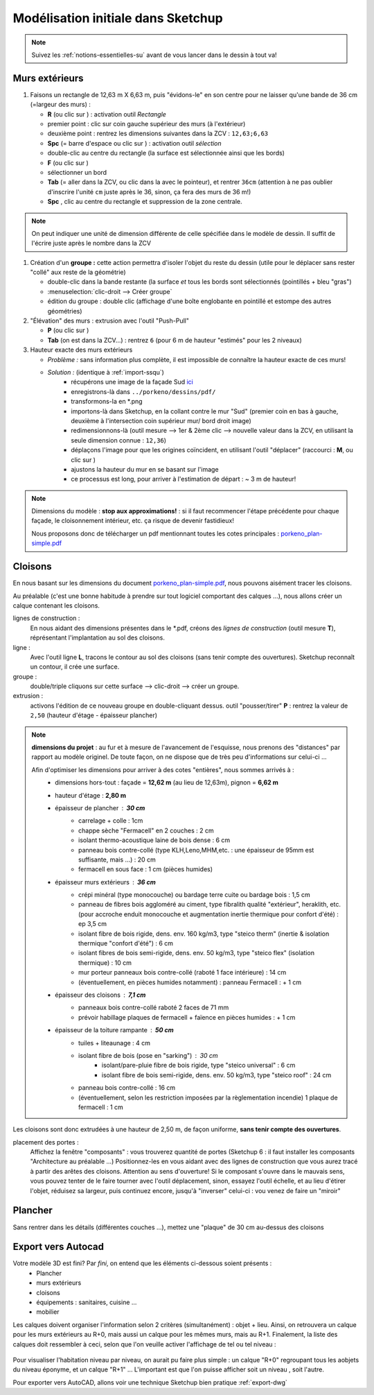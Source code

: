 .. _su1:

Modélisation initiale dans |su|
====================================

.. note::
   Suivez les :ref:`notions-essentielles-su` avant de vous lancer dans le dessin à tout va!

Murs extérieurs
-----------------

1. Faisons un rectangle de 12,63 m X 6,63 m, puis "évidons-le" en son centre pour ne laisser qu'une bande de 36 cm (=largeur des murs) :

   * **R** (ou clic sur |ic-mesure|) : activation outil *Rectangle*
   * premier point : clic sur coin gauche supérieur des murs (à l'extérieur)
   * deuxième point : rentrez les dimensions suivantes dans la ZCV : ``12,63;6,63``
   * **Spc** (= barre d'espace ou clic sur |ic-selection|) : activation outil *sélection*
   * double-clic au centre du rectangle (la surface est sélectionnée ainsi que les bords)
   * **F** (ou clic sur |ic-decalage|)
   * sélectionner un bord
   * **Tab** (= aller dans la ZCV, ou clic dans la |ZCV| avec le pointeur), et rentrer ``36cm`` (attention à ne pas oublier d'inscrire l'unité ``cm`` juste après le 36, sinon, ça fera des murs de 36 m!)
   * **Spc** , clic au centre du rectangle et suppression de la zone centrale.

.. note::
   On peut indiquer une unité de dimension différente de celle spécifiée dans le modèle de dessin. Il suffit de l'écrire juste après le nombre dans la ZCV

#. Création d'un **groupe :** cette action permettra d'isoler l'objet du reste du dessin (utile pour le déplacer sans rester "collé" aux reste de la géométrie)

   * double-clic dans la bande restante (la surface *et* tous les bords sont sélectionnés (pointillés + bleu "gras")
   * :menuselection:`clic-droit --> Créer groupe`
   * édition du groupe : double clic (affichage d'une boîte englobante en pointillé et estompe des autres géométries)



#. "Élévation" des murs : extrusion avec l'outil "Push-Pull"

   * **P** (ou clic sur |ic-pushpull|)
   * **Tab** (on est dans la ZCV...) : rentrez ``6`` (pour 6 m de hauteur "estimés" pour les 2 niveaux)



#. Hauteur exacte des murs extérieurs

   * *Problème :* sans information plus complète, il est impossible de connaître la hauteur exacte de ces murs!
   * *Solution :* (identique à :ref:`import-ssqu`)
      - récupérons une image de la façade Sud `ici <http://www.canopee.org/fichiers/teb-d/aides/acad/init_su+acad/dessins/pdf/fixhaus_Berchtold-Typ2_fac-sud.pdf>`_
      - enregistrons-là dans ``../porkeno/dessins/pdf/``
      - transformons-la en \*.png
      - importons-là dans |su|, en la collant contre le mur "Sud" (premier coin en bas à gauche, deuxième à l'intersection coin supérieur mur/ bord droit image)
      - redimensionnons-là (outil mesure --> 1er & 2ème clic --> nouvelle valeur dans la ZCV, en utilisant la seule dimension connue : ``12,36``)
      - déplaçons l'image pour que les origines coïncident, en utilisant l'outil "déplacer" (raccourci : **M**, ou clic sur |ic-move|)
      - ajustons la hauteur du mur en se basant sur l'image
      - ce processus est long, pour arriver à l'estimation de départ : ~ 3 m de hauteur!


.. note::
   Dimensions du modèle : **stop aux approximations!** : si il faut recommencer l'étape précédente pour chaque façade, le cloisonnement intérieur, etc. ça risque de devenir fastidieux!

   Nous proposons donc de télécharger un pdf mentionnant toutes les cotes principales : `porkeno_plan-simple.pdf <http://www.canopee.org/fichiers/teb-d/aides/acad/init_su+acad/dessins/pdf/porkeno_plans-simples_o.turlier_03juin09_09h00.pdf>`_




.. |ic-mesure| image:: ../su/img/ic_mesure.png
   :height: 20
   :width: 20
..   :alt: PDF icon
..   :target: ./Documentation-TEB.pdf

.. |ic-selection| image:: ../su/img/ic_selection.png
   :height: 20
   :width: 20

.. |ic-decalage| image:: ../su/img/ic_decalage.png
   :height: 20
   :width: 20


.. |ZCV| image:: ../su/img/ZCV.png
   :height: 100
   :width: 100

.. |ic-pushpull| image:: ../su/img/ic_pushpull.png
   :height: 20
   :width: 20

.. |ic-move| image:: ../su/img/ic_move.png
   :height: 20
   :width: 20




.. _porkeno-plans-simples:

Cloisons
---------



En nous basant sur les dimensions du document `porkeno_plan-simple.pdf <http://www.canopee.org/init_su+acad/fichiers/porkeno_plans-simples_o.turlier_03juin09_09h00.pdf>`_, nous pouvons aisément tracer les cloisons.

..	marche pas ? See :download:`this example script <../example.py>`.

Au préalable (c'est une bonne habitude à prendre sur tout logiciel comportant des calques ...), nous allons créer un calque contenant les cloisons.

lignes de construction :
   En nous aidant des dimensions présentes dans le \*.pdf, créons des *lignes de construction* (outil mesure **T**), réprésentant l'implantation au sol des cloisons.

ligne :
   Avec l'outil ligne **L**, tracons le contour au sol des cloisons (sans tenir compte des ouvertures). |su| reconnaît un contour, il crée une surface.

groupe :
   double/triple cliquons sur cette surface --> clic-droit --> créer un groupe.

extrusion :
   activons l'édition de ce nouveau groupe en double-cliquant dessus.
   outil "pousser/tirer" **P** : rentrez la valeur de ``2,50`` (hauteur d'étage - épaisseur plancher)

.. note::
	**dimensions du projet** : au fur et à mesure de l'avancement de l'esquisse, nous prenons des "distances" par rapport au modèle originel. De toute façon, on ne dispose que de très peu 		d'informations sur celui-ci ...

	Afin d'optimiser les dimensions pour arriver à des cotes "entières", nous sommes arrivés à :
		* dimensions hors-tout : façade = **12,62 m** (au lieu de 12,63m), pignon = **6,62 m**
		* hauteur d'étage : **2,80 m**
		* épaisseur de plancher : **30 cm**
			- carrelage + colle : 1cm
			- chappe sèche "Fermacell" en 2 couches : 2 cm
			- isolant thermo-acoustique laine de bois dense : 6 cm
			- panneau bois contre-collé (type KLH,Leno,MHM,etc. : une épaisseur de 95mm est suffisante, mais ...) : 20 cm
			- fermacell en sous face : 1 cm (pièces humides)
		* épaisseur murs extérieurs : **36 cm**
			- crépi minéral (type monocouche) ou bardage terre cuite ou bardage bois : 1,5 cm
                        - panneau de fibres bois aggloméré au ciment, type fibralith qualité "extérieur", heraklith, etc. (pour accroche enduit monocouche et augmentation inertie thermique pour confort d'été)  : ep 3,5 cm
			- isolant fibre de bois rigide, dens. env. 160 kg/m3, type "steico therm" (inertie & isolation thermique "confort d'été") : 6 cm
                        - isolant fibres de bois semi-rigide, dens. env. 50 kg/m3, type "steico flex" (isolation thermique) : 10 cm
			- mur porteur panneaux bois contre-collé (raboté 1 face intérieure) : 14 cm
			- (éventuellement, en pièces humides notamment) : panneau Fermacell :  + 1 cm
		* épaisseur des cloisons : **7,1 cm**
			- panneaux bois contre-collé raboté 2 faces de 71 mm
			- prévoir habillage plaques de fermacell + faïence en pièces humides : + 1 cm
		* épaisseur de la toiture rampante : **50 cm**
			- tuiles + liteaunage : 4 cm
			- isolant fibre de bois (pose en "sarking") : 30 cm
                                 - isolant/pare-pluie fibre de bois rigide, type "steico universal" : 6 cm
                                 - isolant fibre de bois semi-rigide, dens. env. 50 kg/m3, type "steico roof" : 24 cm
			- panneau bois contre-collé : 16 cm
			- (éventuellement, selon les restriction imposées par la règlementation incendie)  1 plaque de fermacell : 1 cm


Les cloisons sont donc extrudées à une hauteur de 2,50 m, de façon uniforme, **sans tenir compte des ouvertures**.

placement des portes :
	Affichez la fenêtre "composants" : vous trouverez quantité de portes (|su| 6 : il faut installer les composants "Architecture au préalable ...)
	Positionnez-les en vous aidant avec des lignes de construction que vous aurez tracé à partir des arêtes des cloisons.
	Attention au sens d'ouverture! Si le composant s'ouvre dans le mauvais sens, vous pouvez tenter de le faire tourner avec l'outil déplacement, sinon, essayez l'outil échelle, et au lieu d'étirer l'objet, réduisez sa largeur, puis continuez encore, jusqu'à "inverser" celui-ci : vou venez de faire un "miroir"

Plancher
--------

Sans rentrer dans les détails (différentes couches ...), mettez une "plaque" de 30 cm au-dessus des cloisons



Export vers Autocad
----------------------

Votre modèle 3D est fini? Par *fini*, on entend que les éléments ci-dessous soient présents :
   * Plancher
   * murs extérieurs
   * cloisons
   * équipements : sanitaires, cuisine ...
   * mobilier

Les calques doivent organiser l'information selon 2 critères (simultanément) : objet + lieu. Ainsi, on retrouvera un calque pour les murs extérieurs au R+0, mais aussi un calque pour les mêmes murs, mais au R+1. Finalement, la liste des calques doit ressembler à ceci, selon que l'on veuille activer l'affichage de tel ou tel niveau :


.. figure:: img/calques-r+0.png
..      :width: 600
	:align: center

	Calques pour voir uniquement le R+0


.. figure:: img/calques-r+1.png
..      :width: 600
	:align: center

	Calques pour voir uniquement le R+1





Pour visualiser l'habitation niveau par niveau, on aurait pu faire plus simple : un calque "R+0" regroupant tous les aobjets du niveau éponyme, et un calque "R+1" ... L'important est que l'on puisse afficher soit un niveau , soit l'autre.

Pour exporter vers |acad|, allons voir une technique |su| bien pratique :ref:`export-dwg`











.. |su| replace:: Sketchup

.. |acad| replace:: AutoCAD

